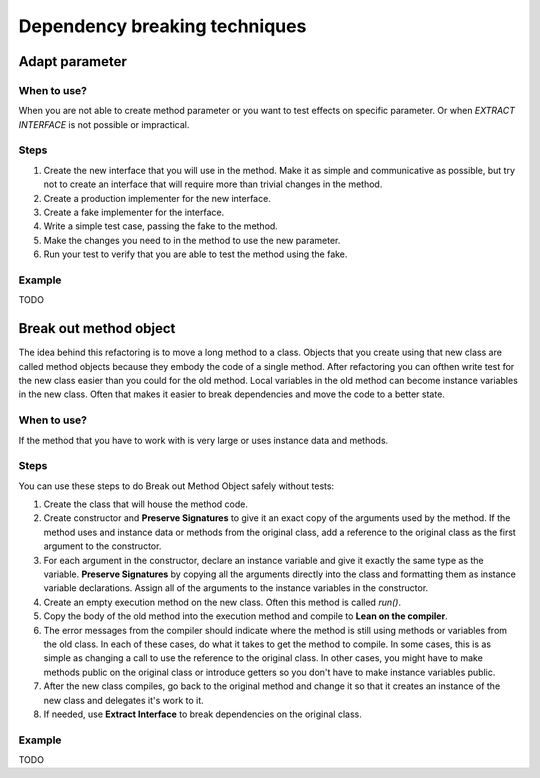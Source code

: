 ==============================
Dependency breaking techniques
==============================


Adapt parameter
===============


When to use?
------------

When you are not able to create method parameter or you want to test effects
on specific parameter. Or when *EXTRACT INTERFACE* is not possible or
impractical.


Steps
-----

#. Create the new interface that you will use in the method. Make it as simple
   and communicative as possible, but try not to create an interface that
   will require more than trivial changes in the method.

#. Create a production implementer for the new interface.

#. Create a fake implementer for the interface.

#. Write a simple test case, passing the fake to the method.

#. Make the changes you need to in the method to use the new parameter.

#. Run your test to verify that you are able to test the method using the fake.


Example
-------

TODO


Break out method object
=======================

The idea behind this refactoring is to move a long method to a class. Objects
that you create using that new class are called method objects because they
embody the code of a single method. After refactoring you can ofthen write test
for the new class easier than you could for the old method. Local variables
in the old method can become instance variables in the new class. Often
that makes it easier to break dependencies and move the code to a better
state.


When to use?
------------

If the method that you have to work with is very large or uses instance data
and methods.


Steps
-----

You can use these steps to do Break out Method Object safely without tests:

#. Create the class that will house the method code.

#. Create constructor and **Preserve Signatures** to give it an exact copy
   of the arguments used by the method. If the method uses and instance data
   or methods from the original class, add a reference to the original class
   as the first argument to the constructor.

#. For each argument in the constructor, declare an instance variable and
   give it exactly the same type as the variable. **Preserve Signatures**
   by copying all the arguments directly into the class and formatting them
   as instance variable declarations. Assign all of the arguments to the
   instance variables in the constructor.

#. Create an empty execution method on the new class. Often this method is
   called `run()`.

#. Copy the body of the old method into the execution method and compile to
   **Lean on the compiler**.

#. The error messages from the compiler should indicate where the method is
   still using methods or variables from the old class. In each of these cases,
   do what it takes to get the method to compile. In some cases, this is as
   simple as changing a call to use the reference to the original class. In
   other cases, you might have to make methods public on the original class
   or introduce getters so you don't have to make instance variables public.

#. After the new class compiles, go back to the original method and change it
   so that it creates an instance of the new class and delegates it's work to
   it.

#. If needed, use **Extract Interface** to break dependencies on the original
   class.


Example
-------

TODO
